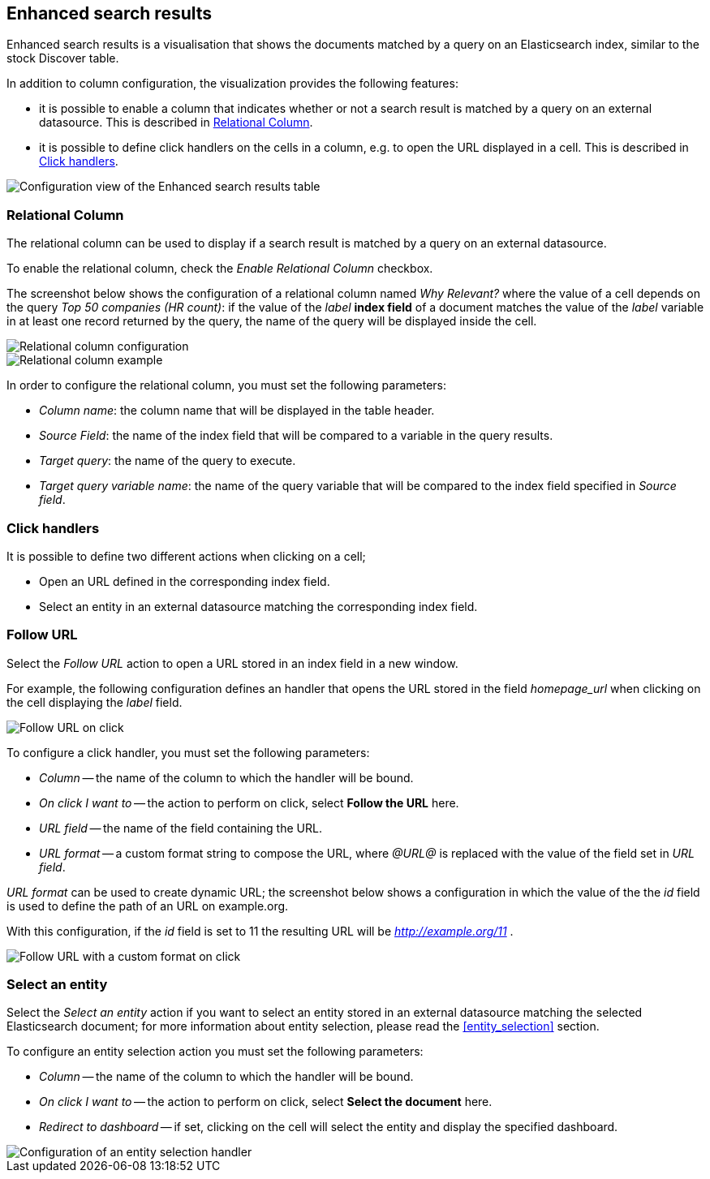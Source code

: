 [[enhanced_search_results]]
== Enhanced search results

Enhanced search results is a visualisation that shows the documents matched by
a query on an Elasticsearch index, similar to the stock Discover table.

In addition to column configuration, the visualization provides the following
features:

- it is possible to enable a column that indicates whether or not a search
result is matched by a query on an external datasource. This is described in
<<relational-column>>.
- it is possible to define click handlers on the cells in a column, e.g.
to open the URL displayed in a cell. This is described in <<click-handlers>>.

image::images/enhanced_search_results/config.png["Configuration view of the Enhanced search results table",align="center"]

[float]
[[relational-column]]
=== Relational Column

The relational column can be used to display if a search result is matched
by a query on an external datasource.

To enable the relational column, check the _Enable Relational Column_ checkbox.

The screenshot below shows the configuration of a relational column named
_Why Relevant?_ where the value of a cell depends on the query
_Top 50 companies (HR count)_: if the value of the _label_ *index field* of a
document matches the value of the _label_ variable in at least one record
returned by the query, the name of the query will be displayed inside the cell.

image::images/enhanced_search_results/relational_column_config.png["Relational column configuration",align="center"]

image::images/enhanced_search_results/relational_column_sample.png["Relational column example",align="center"]

In order to configure the relational column, you must set the following
parameters:

- _Column name_: the column name that will be displayed in the table header.
- _Source Field_: the name of the index field that will be compared to a
variable in the query results.
- _Target query_: the name of the query to execute.
- _Target query variable name_: the name of the query variable that will be
compared to the index field specified in _Source field_.

[float]
[[click-handlers]]
=== Click handlers

It is possible to define two different actions when clicking on a cell;

- Open an URL defined in the corresponding index field.
- Select an entity in an external datasource matching the corresponding index
field.

[float]
[[click-handlers-follow-url]]
=== Follow URL

Select the _Follow URL_ action to open a URL stored in an index field in a
new window.

For example, the following configuration defines an handler that opens the
URL stored in the field _homepage_url_ when clicking on the cell
displaying the _label_ field.

image::images/enhanced_search_results/click_follow_url.png["Follow URL on click",align="center"]

To configure a click handler, you must set the following parameters:

- _Column_ -- the name of the column to which the handler will be bound.
- _On click I want to_ -- the action to perform on click, select **Follow the URL** here.
- _URL field_ -- the name of the field containing the URL.
- _URL format_ -- a custom format string to compose the URL, where _@URL@_ is
replaced with the value of the field set in _URL field_.

_URL format_ can be used to create dynamic URL; the screenshot
below shows a configuration in which the value of the the _id_ field is
used to define the path of an URL on example.org.

With this configuration, if the _id_ field is set to 11 the resulting URL
will be _http://example.org/11_ .

image::images/enhanced_search_results/click_follow_url_custom_format.png["Follow URL with a custom format on click",align="center"]

[float]
[[click-handlers-select-entity]]
=== Select an entity

Select the _Select an entity_ action if you want to select an entity stored
in an external datasource matching the selected Elasticsearch document;
for more information about entity selection, please read the <<entity_selection>>
section.

To configure an entity selection action you must set the following parameters:

- _Column_ -- the name of the column to which the handler will be bound.
- _On click I want to_ -- the action to perform on click, select **Select the document** here.
- _Redirect to dashboard_ -- if set, clicking on the cell will select the
entity and display the specified dashboard.

image::images/enhanced_search_results/click_select_entity.png["Configuration of an entity selection handler",align="center"]
